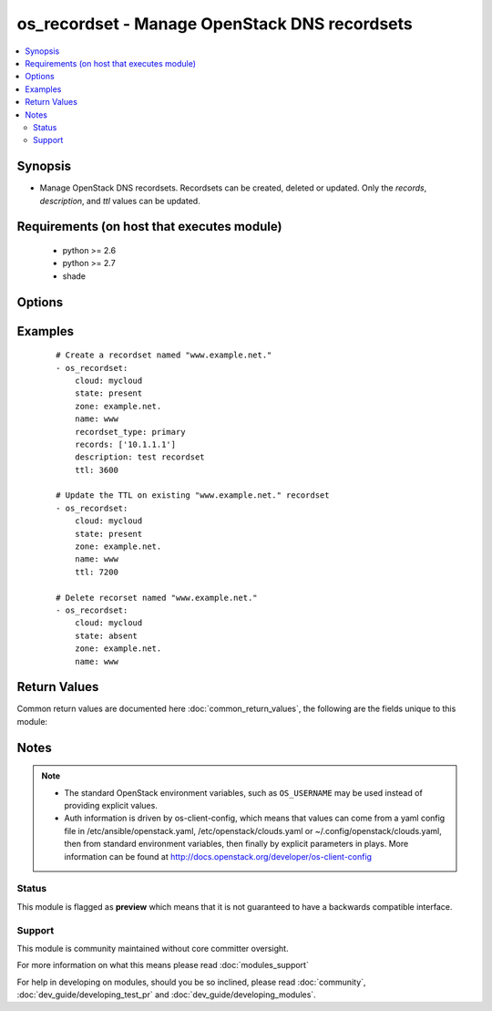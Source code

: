 .. _os_recordset:


os_recordset - Manage OpenStack DNS recordsets
++++++++++++++++++++++++++++++++++++++++++++++

.. versionadded:: 2.2


.. contents::
   :local:
   :depth: 2


Synopsis
--------

* Manage OpenStack DNS recordsets. Recordsets can be created, deleted or updated. Only the *records*, *description*, and *ttl* values can be updated.


Requirements (on host that executes module)
-------------------------------------------

  * python >= 2.6
  * python >= 2.7
  * shade


Options
-------

.. raw:: html

    <table border=1 cellpadding=4>
    <tr>
    <th class="head">parameter</th>
    <th class="head">required</th>
    <th class="head">default</th>
    <th class="head">choices</th>
    <th class="head">comments</th>
    </tr>
                <tr><td>api_timeout<br/><div style="font-size: small;"></div></td>
    <td>no</td>
    <td>None</td>
        <td></td>
        <td><div>How long should the socket layer wait before timing out for API calls. If this is omitted, nothing will be passed to the requests library.</div>        </td></tr>
                <tr><td>auth<br/><div style="font-size: small;"></div></td>
    <td>no</td>
    <td></td>
        <td></td>
        <td><div>Dictionary containing auth information as needed by the cloud's auth plugin strategy. For the default <em>password</em> plugin, this would contain <em>auth_url</em>, <em>username</em>, <em>password</em>, <em>project_name</em> and any information about domains if the cloud supports them. For other plugins, this param will need to contain whatever parameters that auth plugin requires. This parameter is not needed if a named cloud is provided or OpenStack OS_* environment variables are present.</div>        </td></tr>
                <tr><td>auth_type<br/><div style="font-size: small;"></div></td>
    <td>no</td>
    <td>password</td>
        <td></td>
        <td><div>Name of the auth plugin to use. If the cloud uses something other than password authentication, the name of the plugin should be indicated here and the contents of the <em>auth</em> parameter should be updated accordingly.</div>        </td></tr>
                <tr><td>availability_zone<br/><div style="font-size: small;"></div></td>
    <td>no</td>
    <td></td>
        <td></td>
        <td><div>Ignored. Present for backwards compatability</div>        </td></tr>
                <tr><td>cacert<br/><div style="font-size: small;"></div></td>
    <td>no</td>
    <td>None</td>
        <td></td>
        <td><div>A path to a CA Cert bundle that can be used as part of verifying SSL API requests.</div>        </td></tr>
                <tr><td>cert<br/><div style="font-size: small;"></div></td>
    <td>no</td>
    <td>None</td>
        <td></td>
        <td><div>A path to a client certificate to use as part of the SSL transaction.</div>        </td></tr>
                <tr><td>cloud<br/><div style="font-size: small;"></div></td>
    <td>no</td>
    <td></td>
        <td></td>
        <td><div>Named cloud to operate against. Provides default values for <em>auth</em> and <em>auth_type</em>. This parameter is not needed if <em>auth</em> is provided or if OpenStack OS_* environment variables are present.</div>        </td></tr>
                <tr><td>description<br/><div style="font-size: small;"></div></td>
    <td>no</td>
    <td>None</td>
        <td></td>
        <td><div>Description of the recordset</div>        </td></tr>
                <tr><td>endpoint_type<br/><div style="font-size: small;"></div></td>
    <td>no</td>
    <td>public</td>
        <td><ul><li>public</li><li>internal</li><li>admin</li></ul></td>
        <td><div>Endpoint URL type to fetch from the service catalog.</div>        </td></tr>
                <tr><td>key<br/><div style="font-size: small;"></div></td>
    <td>no</td>
    <td>None</td>
        <td></td>
        <td><div>A path to a client key to use as part of the SSL transaction.</div>        </td></tr>
                <tr><td>name<br/><div style="font-size: small;"></div></td>
    <td>yes</td>
    <td></td>
        <td></td>
        <td><div>Name of the recordset</div>        </td></tr>
                <tr><td>records<br/><div style="font-size: small;"></div></td>
    <td>yes</td>
    <td></td>
        <td></td>
        <td><div>List of recordset definitions</div>        </td></tr>
                <tr><td>recordset_type<br/><div style="font-size: small;"></div></td>
    <td>yes</td>
    <td></td>
        <td></td>
        <td><div>Recordset type</div>        </td></tr>
                <tr><td>region_name<br/><div style="font-size: small;"></div></td>
    <td>no</td>
    <td></td>
        <td></td>
        <td><div>Name of the region.</div>        </td></tr>
                <tr><td>state<br/><div style="font-size: small;"></div></td>
    <td>no</td>
    <td>present</td>
        <td><ul><li>present</li><li>absent</li></ul></td>
        <td><div>Should the resource be present or absent.</div>        </td></tr>
                <tr><td>timeout<br/><div style="font-size: small;"></div></td>
    <td>no</td>
    <td>180</td>
        <td></td>
        <td><div>How long should ansible wait for the requested resource.</div>        </td></tr>
                <tr><td>ttl<br/><div style="font-size: small;"></div></td>
    <td>no</td>
    <td>None</td>
        <td></td>
        <td><div>TTL (Time To Live) value in seconds</div>        </td></tr>
                <tr><td>validate_certs<br/><div style="font-size: small;"></div></td>
    <td>no</td>
    <td></td>
        <td></td>
        <td><div>Whether or not SSL API requests should be verified. Before 2.3 this defaulted to True.</div></br>
    <div style="font-size: small;">aliases: verify<div>        </td></tr>
                <tr><td>wait<br/><div style="font-size: small;"></div></td>
    <td>no</td>
    <td>yes</td>
        <td><ul><li>yes</li><li>no</li></ul></td>
        <td><div>Should ansible wait until the requested resource is complete.</div>        </td></tr>
                <tr><td>zone<br/><div style="font-size: small;"></div></td>
    <td>yes</td>
    <td></td>
        <td></td>
        <td><div>Zone managing the recordset</div>        </td></tr>
        </table>
    </br>



Examples
--------

 ::

    # Create a recordset named "www.example.net."
    - os_recordset:
        cloud: mycloud
        state: present
        zone: example.net.
        name: www
        recordset_type: primary
        records: ['10.1.1.1']
        description: test recordset
        ttl: 3600
    
    # Update the TTL on existing "www.example.net." recordset
    - os_recordset:
        cloud: mycloud
        state: present
        zone: example.net.
        name: www
        ttl: 7200
    
    # Delete recorset named "www.example.net."
    - os_recordset:
        cloud: mycloud
        state: absent
        zone: example.net.
        name: www

Return Values
-------------

Common return values are documented here :doc:`common_return_values`, the following are the fields unique to this module:

.. raw:: html

    <table border=1 cellpadding=4>
    <tr>
    <th class="head">name</th>
    <th class="head">description</th>
    <th class="head">returned</th>
    <th class="head">type</th>
    <th class="head">sample</th>
    </tr>

        <tr>
        <td> recordset </td>
        <td> Dictionary describing the recordset. </td>
        <td align=center> On success when I(state) is 'present'. </td>
        <td align=center> dictionary </td>
        <td align=center>  </td>
    </tr>
        <tr><td>contains: </td>
    <td colspan=4>
        <table border=1 cellpadding=2>
        <tr>
        <th class="head">name</th>
        <th class="head">description</th>
        <th class="head">returned</th>
        <th class="head">type</th>
        <th class="head">sample</th>
        </tr>

                <tr>
        <td> records </td>
        <td> Recordset records </td>
        <td align=center>  </td>
        <td align=center> list </td>
        <td align=center> ['10.0.0.1'] </td>
        </tr>
                <tr>
        <td> zone_id </td>
        <td> Zone id </td>
        <td align=center>  </td>
        <td align=center> string </td>
        <td align=center> 9508e177-41d8-434e-962c-6fe6ca880af7 </td>
        </tr>
                <tr>
        <td> description </td>
        <td> Recordset description </td>
        <td align=center>  </td>
        <td align=center> string </td>
        <td align=center> Test description </td>
        </tr>
                <tr>
        <td> ttl </td>
        <td> Zone TTL value </td>
        <td align=center>  </td>
        <td align=center> int </td>
        <td align=center> 3600 </td>
        </tr>
                <tr>
        <td> type </td>
        <td> Recordset type </td>
        <td align=center>  </td>
        <td align=center> string </td>
        <td align=center> A </td>
        </tr>
                <tr>
        <td> id </td>
        <td> Unique recordset ID </td>
        <td align=center>  </td>
        <td align=center> string </td>
        <td align=center> c1c530a3-3619-46f3-b0f6-236927b2618c </td>
        </tr>
                <tr>
        <td> name </td>
        <td> Recordset name </td>
        <td align=center>  </td>
        <td align=center> string </td>
        <td align=center> www.example.net. </td>
        </tr>
        
        </table>
    </td></tr>

        
    </table>
    </br></br>

Notes
-----

.. note::
    - The standard OpenStack environment variables, such as ``OS_USERNAME`` may be used instead of providing explicit values.
    - Auth information is driven by os-client-config, which means that values can come from a yaml config file in /etc/ansible/openstack.yaml, /etc/openstack/clouds.yaml or ~/.config/openstack/clouds.yaml, then from standard environment variables, then finally by explicit parameters in plays. More information can be found at http://docs.openstack.org/developer/os-client-config



Status
~~~~~~

This module is flagged as **preview** which means that it is not guaranteed to have a backwards compatible interface.


Support
~~~~~~~

This module is community maintained without core committer oversight.

For more information on what this means please read :doc:`modules_support`


For help in developing on modules, should you be so inclined, please read :doc:`community`, :doc:`dev_guide/developing_test_pr` and :doc:`dev_guide/developing_modules`.
